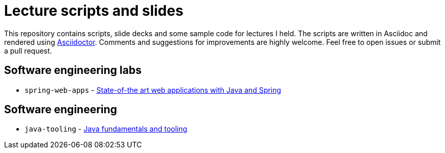 # Lecture scripts and slides
:livebase: http://static.olivergierke.de/lectures

This repository contains scripts, slide decks and some sample code for lectures I held. The scripts are written in Asciidoc and rendered using http://asciidoctor.org[Asciidoctor]. Comments and suggestions for improvements are highly welcome. Feel free to open issues or submit a pull request.

## Software engineering labs

* `spring-web-apps` - link:{livebase}/spring-webapps[State-of-the art web applications with Java and Spring]

## Software engineering

* `java-tooling` - link:{livebase}/java-tooling[Java fundamentals and tooling]